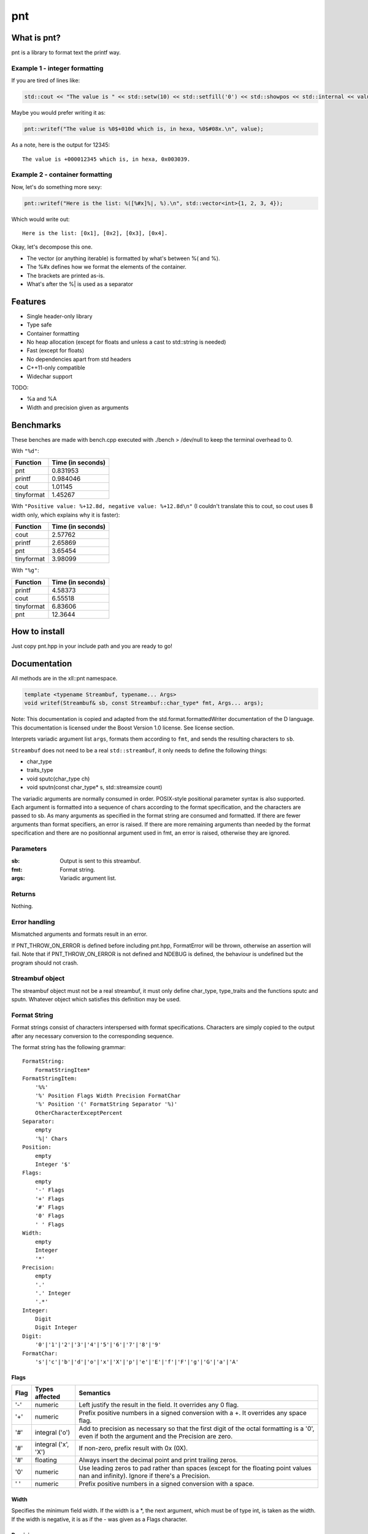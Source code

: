 =====
 pnt
=====

What is pnt?
============

pnt is a library to format text the printf way.

Example 1 - integer formatting
------------------------------

If you are tired of lines like:

.. code-block:: cpp

    std::cout << "The value is " << std::setw(10) << std::setfill('0') << std::showpos << std::internal << value << " which is, in hexa, " << std::setw(8) << std::setfill('0') << std::showbase << std::hex << value << '.' << std::endl;

Maybe you would prefer writing it as:

.. code-block:: cpp

    pnt::writef("The value is %0$+010d which is, in hexa, %0$#08x.\n", value);

As a note, here is the output for 12345::

    The value is +000012345 which is, in hexa, 0x003039.

Example 2 - container formatting
--------------------------------

Now, let's do something more sexy:

.. code-block:: cpp

    pnt::writef("Here is the list: %([%#x]%|, %).\n", std::vector<int>{1, 2, 3, 4});

Which would write out::

    Here is the list: [0x1], [0x2], [0x3], [0x4].

Okay, let's decompose this one.

- The vector (or anything iterable) is formatted by what's between %( and %).
- The %#x defines how we format the elements of the container.
- The brackets are printed as-is.
- What's after the %| is used as a separator

Features
========

- Single header-only library
- Type safe
- Container formatting
- No heap allocation (except for floats and unless a cast to std::string is needed)
- Fast (except for floats)
- No dependencies apart from std headers
- C++11-only compatible
- Widechar support

TODO:

- %a and %A
- Width and precision given as arguments

Benchmarks
==========

These benches are made with bench.cpp executed with ./bench > /dev/null to keep the terminal overhead to 0.

With ``"%d"``:

=========== =================
Function    Time (in seconds)
=========== =================
pnt         0.831953
printf      0.984046
cout        1.01145
tinyformat  1.45267
=========== =================

With ``"Positive value: %+12.8d, negative value: %+12.8d\n"`` (I couldn't translate this to cout, so cout uses 8 width only, which explains why it is faster):

=========== =================
Function    Time (in seconds)
=========== =================
cout        2.57762
printf      2.65869
pnt         3.65454
tinyformat  3.98099
=========== =================

With ``"%g"``:

=========== =================
Function    Time (in seconds)
=========== =================
printf      4.58373
cout        6.55518
tinyformat  6.83606
pnt         12.3644
=========== =================

How to install
==============

Just copy pnt.hpp in your include path and you are ready to go!

Documentation
=============

All methods are in the xll::pnt namespace.

.. code-block:: cpp

    template <typename Streambuf, typename... Args>
    void writef(Streambuf& sb, const Streambuf::char_type* fmt, Args... args);

Note: This documentation is copied and adapted from the std.format.formattedWriter documentation of the D language. This documentation is licensed under the Boost Version 1.0 license. See license section.

Interprets variadic argument list ``args``, formats them according to ``fmt``, and sends the resulting characters to ``sb``.

``Streambuf`` does not need to be a real ``std::streambuf``, it only needs to define the following things:

- char_type
- traits_type
- void sputc(char_type ch)
- void sputn(const char_type* s, std::streamsize count)

The variadic arguments are normally consumed in order. POSIX-style positional parameter syntax is also supported. Each argument is formatted into a sequence of chars according to the format specification, and the characters are passed to sb. As many arguments as specified in the format string are consumed and formatted. If there are fewer arguments than format specifiers, an error is raised. If there are more remaining arguments than needed by the format specification and there are no positionnal argument used in fmt, an error is raised, otherwise they are ignored.

Parameters
----------

:sb:     Output is sent to this streambuf.
:fmt:    Format string.
:args:   Variadic argument list.

Returns
-------

Nothing.

Error handling
--------------

Mismatched arguments and formats result in an error.

If PNT_THROW_ON_ERROR is defined before including pnt.hpp, FormatError will be thrown, otherwise an assertion will fail. Note that if PNT_THROW_ON_ERROR is not defined and NDEBUG is defined, the behaviour is undefined but the program should not crash.

Streambuf object
----------------

The streambuf object must not be a real streambuf, it must only define char_type, type_traits and the functions sputc and sputn. Whatever object which satisfies this definition may be used.

Format String
-------------

Format strings consist of characters interspersed with format specifications. Characters are simply copied to the output after any necessary conversion to the corresponding sequence.

The format string has the following grammar::

    FormatString:
        FormatStringItem*
    FormatStringItem:
        '%%'
        '%' Position Flags Width Precision FormatChar
        '%' Position '(' FormatString Separator '%)'
        OtherCharacterExceptPercent
    Separator:
        empty
        '%|' Chars
    Position:
        empty
        Integer '$'
    Flags:
        empty
        '-' Flags
        '+' Flags
        '#' Flags
        '0' Flags
        ' ' Flags
    Width:
        empty
        Integer
        '*'
    Precision:
        empty
        '.'
        '.' Integer
        '.*'
    Integer:
        Digit
        Digit Integer
    Digit:
        '0'|'1'|'2'|'3'|'4'|'5'|'6'|'7'|'8'|'9'
    FormatChar:
        's'|'c'|'b'|'d'|'o'|'x'|'X'|'p'|'e'|'E'|'f'|'F'|'g'|'G'|'a'|'A'

Flags
*****

============ ====================== ==============
Flag         Types affected         Semantics
============ ====================== ==============
'-'          numeric                Left justify the result in the field. It overrides any 0 flag.
'+'          numeric                Prefix positive numbers in a signed conversion with a +. It overrides any space flag.
'#'          integral ('o')         Add to precision as necessary so that the first digit of the octal formatting is a '0', even if both the argument and the Precision are zero.
'#'          integral ('x', 'X')    If non-zero, prefix result with 0x (0X).
'#'          floating               Always insert the decimal point and print trailing zeros.
'0'          numeric                Use leading zeros to pad rather than spaces (except for the floating point values nan and infinity). Ignore if there's a Precision.
' '          numeric                Prefix positive numbers in a signed conversion with a space.
============ ====================== ==============

Width
*****

Specifies the minimum field width. If the width is a \*, the next argument, which must be of type int, is taken as the width. If the width is negative, it is as if the - was given as a Flags character.

Precision
*********

Gives the precision for numeric conversions. If the precision is a \*, the next argument, which must be of type int, is taken as the precision. If it is negative, it is as if there was no Precision.

FormatChar
**********

's'
    The corresponding argument is formatted in a manner consistent with its type:

    bool
        The result is 'true' or 'false'. 
    integral types
        The %d format is used. 
    floating point types
        The %g format is used. 
    const char_type*
        The string is printed

'c'
    The corresponding argument must be a character type.

'b','d','o','x','X'
    The corresponding argument must be an integral type and is formatted as an integer. If the argument is a signed type and the FormatChar is d it is converted to a signed string of characters, otherwise it is treated as unsigned. An argument of type bool is formatted as '1' or '0'. The base used is binary for b, octal for o, decimal for d, and hexadecimal for x or X. x formats using lower case letters, X uppercase. If there are fewer resulting digits than the Precision, leading zeros are used as necessary. If the Precision is 0 and the number is 0, no digits result.

'e','E'
    A floating point number is formatted as one digit before the decimal point, Precision digits after, the FormatChar, ±, followed by at least a two digit exponent: d.dddddde±dd. If there is no Precision, six digits are generated after the decimal point. If the Precision is 0, no decimal point is generated.

'f','F'
    A floating point number is formatted in decimal notation. The Precision specifies the number of digits generated after the decimal point. It defaults to six. At least one digit is generated before the decimal point. If the Precision is zero, no decimal point is generated.

'g','G'
    A floating point number is formatted in either e or f format for g; E or F format for G. The f format is used if the exponent for an e format is greater than -5 and less than the Precision. The Precision specifies the number of significant digits, and defaults to six. Trailing zeros are elided after the decimal point, if the fractional part is zero then no decimal point is generated.

'a','A'
    A floating point number is formatted in hexadecimal exponential notation 0xh.hhhhhhp±d. There is one hexadecimal digit before the decimal point, and as many after as specified by the Precision. If the Precision is zero, no decimal point is generated. If there is no Precision, as many hexadecimal digits as necessary to exactly represent the mantissa are generated. The exponent is written in as few digits as possible, but at least one, is in decimal, and represents a power of 2 as in h.hhhhhh*2±d. The exponent for zero is zero. The hexadecimal digits, x and p are in upper case if the FormatChar is upper case. 

Floating point NaN's are formatted as nan if the FormatChar is lower case, or NAN if upper. Floating point infinities are formatted as inf or infinity if the FormatChar is lower case, or INF or INFINITY if upper. 

Containers
**********

What we call here a container or an iterable is a class which defines begin and
end. They are formated using %( and %). Only one formatter must be between %(
and %). What's before this formatter will be repeated before each element,
what's after will be used as a separator unless %| is used. If %| is used,
anything between the formatter and %| will be repeated after each element and
what's after %| will be used as a separator. '%' characters must be escaped
when used as prefix or suffix but not when used as separator. Look at the
examples.

.. code-block:: cpp

    template <typename... Args>
    void writef(const char* fmt, Args... args);

This method is the same as above but prints on stdout.

License
=======

The code is licensed under the FreeBSD license provided in the COPYING file.

As stated above, the documentation is licensed under the Boost 1.0 license, provided in the file Boost_license. Copyright: Copyright Digital Mars 2000-.

Authors
=======

All code is written from scratch by Philippe Daouadi <p.daouadi@free.fr>
